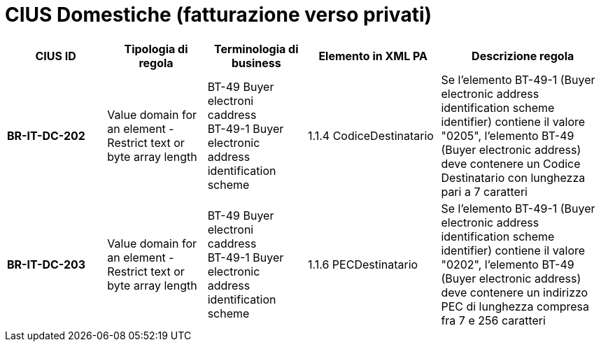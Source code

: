 

= [lime-background]#CIUS Domestiche (fatturazione verso privati)#


[cols="3s,3,3,4,5", options="header"]
|====

^.^|CIUS ID
^.^|Tipologia di regola
^.^|Terminologia di business
^.^|Elemento in XML PA
^.^|Descrizione regola


|BR-IT-DC-202
|Value domain for an element - Restrict  text or byte array length
|BT-49 Buyer electroni caddress +
BT-49-1 Buyer electronic address identification scheme
|1.1.4  CodiceDestinatario
|Se l'elemento BT-49-1 (Buyer electronic address identification scheme identifier) contiene il valore "0205", l'elemento BT-49 (Buyer electronic address) deve contenere un Codice Destinatario con lunghezza pari a 7 caratteri

|BR-IT-DC-203
|Value domain for an element - Restrict  text or byte array length
|BT-49 Buyer electroni caddress +
BT-49-1 Buyer electronic address identification scheme
|1.1.6 PECDestinatario
|Se l'elemento BT-49-1 (Buyer electronic address identification scheme identifier) contiene il valore "0202", l'elemento BT-49 (Buyer electronic address) deve contenere un indirizzo PEC di lunghezza compresa fra 7 e 256 caratteri



|====